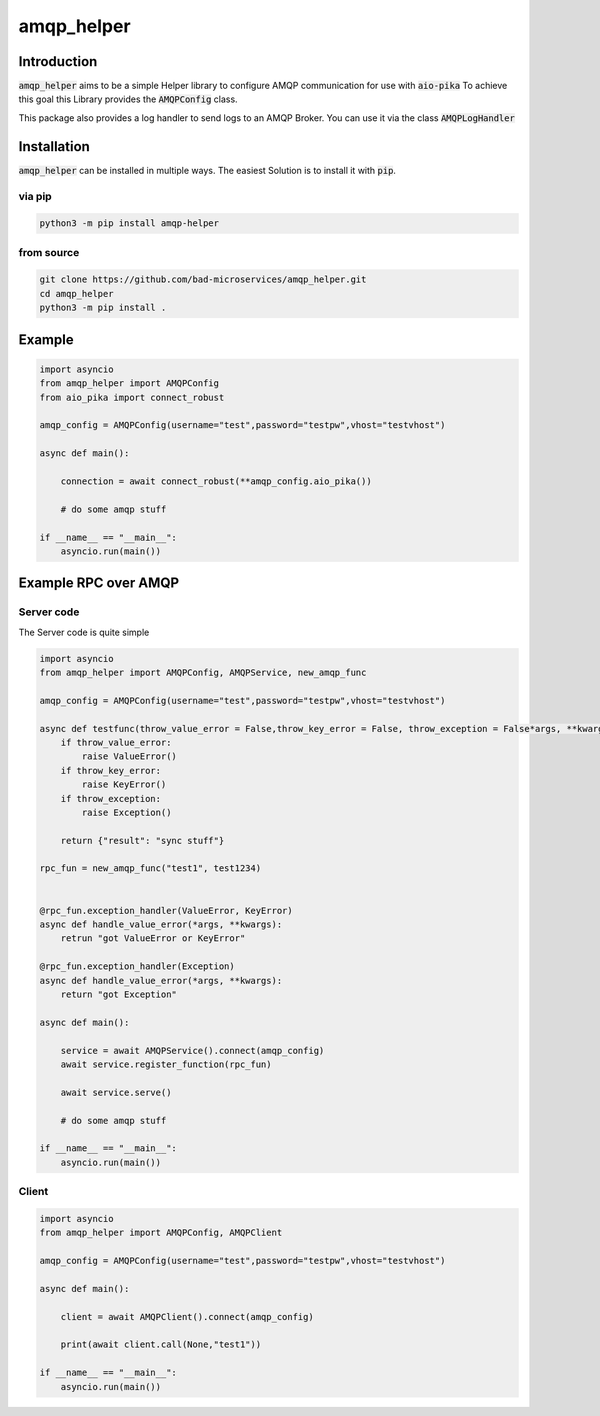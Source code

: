 ================
amqp_helper
================

Introduction
=============

:code:`amqp_helper` aims to be a simple Helper library to configure AMQP communication for use with :code:`aio-pika`
To achieve this goal this Library provides the :code:`AMQPConfig` class.

This package also provides a log handler to send logs to an AMQP Broker. You can use it via the class :code:`AMQPLogHandler`

Installation
==============

:code:`amqp_helper` can be installed in multiple ways. The easiest Solution is to install it with :code:`pip`.

via pip
---------

.. code-block:: bash

    python3 -m pip install amqp-helper


from source
------------

.. code-block:: bash

    git clone https://github.com/bad-microservices/amqp_helper.git
    cd amqp_helper
    python3 -m pip install .

Example
========

.. code-block:: python

    import asyncio
    from amqp_helper import AMQPConfig
    from aio_pika import connect_robust

    amqp_config = AMQPConfig(username="test",password="testpw",vhost="testvhost")

    async def main():

        connection = await connect_robust(**amqp_config.aio_pika())

        # do some amqp stuff

    if __name__ == "__main__":
        asyncio.run(main())

Example RPC over AMQP
======================

Server code
------------
The Server code is quite simple

.. code-block:: python

    import asyncio
    from amqp_helper import AMQPConfig, AMQPService, new_amqp_func

    amqp_config = AMQPConfig(username="test",password="testpw",vhost="testvhost")

    async def testfunc(throw_value_error = False,throw_key_error = False, throw_exception = False*args, **kwargs):
        if throw_value_error:
            raise ValueError()
        if throw_key_error:
            raise KeyError()
        if throw_exception:
            raise Exception()

        return {"result": "sync stuff"}

    rpc_fun = new_amqp_func("test1", test1234)


    @rpc_fun.exception_handler(ValueError, KeyError)
    async def handle_value_error(*args, **kwargs):
        retrun "got ValueError or KeyError"

    @rpc_fun.exception_handler(Exception)
    async def handle_value_error(*args, **kwargs):
        return "got Exception"

    async def main():

        service = await AMQPService().connect(amqp_config)
        await service.register_function(rpc_fun)

        await service.serve()

        # do some amqp stuff

    if __name__ == "__main__":
        asyncio.run(main())


Client
------------

.. code-block:: python

    import asyncio
    from amqp_helper import AMQPConfig, AMQPClient

    amqp_config = AMQPConfig(username="test",password="testpw",vhost="testvhost")

    async def main():

        client = await AMQPClient().connect(amqp_config)

        print(await client.call(None,"test1"))

    if __name__ == "__main__":
        asyncio.run(main())